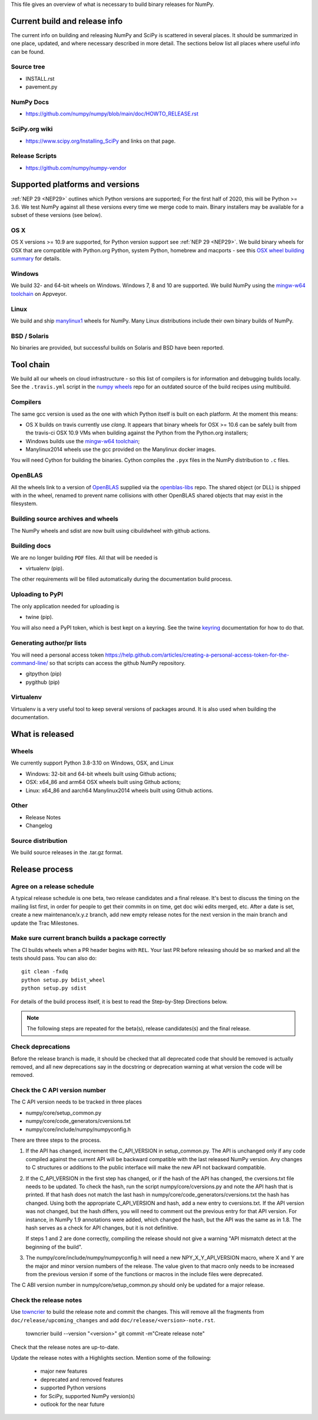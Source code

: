 This file gives an overview of what is necessary to build binary releases for
NumPy.

Current build and release info
==============================
The current info on building and releasing NumPy and SciPy is scattered in
several places. It should be summarized in one place, updated, and where
necessary described in more detail. The sections below list all places where
useful info can be found.


Source tree
-----------
- INSTALL.rst
- pavement.py


NumPy Docs
----------
- https://github.com/numpy/numpy/blob/main/doc/HOWTO_RELEASE.rst


SciPy.org wiki
--------------
- https://www.scipy.org/Installing_SciPy and links on that page.


Release Scripts
---------------
- https://github.com/numpy/numpy-vendor


Supported platforms and versions
================================
:ref:`NEP 29 <NEP29>` outlines which Python versions
are supported; For the first half of 2020, this will be Python >= 3.6. We test
NumPy against all these versions every time we merge code to main.  Binary
installers may be available for a subset of these versions (see below).

OS X
----
OS X versions >= 10.9 are supported, for Python version support see
:ref:`NEP 29 <NEP29>`. We build binary wheels for
OSX that are compatible with Python.org Python, system Python, homebrew and
macports - see this `OSX wheel building summary
<https://github.com/MacPython/wiki/wiki/Spinning-wheels>`_ for details.


Windows
-------
We build 32- and 64-bit wheels on Windows. Windows 7, 8 and 10 are supported.
We build NumPy using the `mingw-w64 toolchain`_ on Appveyor.


Linux
-----
We build and ship `manylinux1 <https://www.python.org/dev/peps/pep-0513>`_
wheels for NumPy.  Many Linux distributions include their own binary builds
of NumPy.


BSD / Solaris
-------------
No binaries are provided, but successful builds on Solaris and BSD have been
reported.


Tool chain
==========
We build all our wheels on cloud infrastructure - so this list of compilers is
for information and debugging builds locally.  See the ``.travis.yml`` script
in the `numpy wheels`_ repo for an outdated source of the build recipes using
multibuild.

.. _numpy wheels : https://github.com/MacPython/numpy-wheels

Compilers
---------
The same gcc version is used as the one with which Python itself is built on
each platform. At the moment this means:

- OS X builds on travis currently use `clang`.  It appears that binary wheels
  for OSX >= 10.6 can be safely built from the travis-ci OSX 10.9 VMs
  when building against the Python from the Python.org installers;
- Windows builds use the `mingw-w64 toolchain`_;
- Manylinux2014 wheels use the gcc provided on the Manylinux docker images.

You will need Cython for building the binaries.  Cython compiles the ``.pyx``
files in the NumPy distribution to ``.c`` files.

.. _mingw-w64 toolchain : https://mingwpy.github.io

OpenBLAS
------------
All the wheels link to a version of OpenBLAS_ supplied via the openblas-libs_ repo.
The shared object (or DLL) is shipped with in the wheel, renamed to prevent name
collisions with other OpenBLAS shared objects that may exist in the filesystem.

.. _OpenBLAS: https://github.com/xianyi/OpenBLAS
.. _openblas-libs: https://github.com/MacPython/openblas-libs


Building source archives and wheels
-----------------------------------
The NumPy wheels and sdist are now built using cibuildwheel with
github actions.


Building docs
-------------
We are no longer building ``PDF`` files. All that will be needed is

- virtualenv (pip).

The other requirements will be filled automatically during the documentation
build process.


Uploading to PyPI
-----------------
The only application needed for uploading is

- twine (pip).

You will also need a PyPI token, which is best kept on a keyring. See the
twine keyring_  documentation for how to do that.

.. _keyring: https://twine.readthedocs.io/en/stable/#keyring-support


Generating author/pr lists
--------------------------
You will need a personal access token
`<https://help.github.com/articles/creating-a-personal-access-token-for-the-command-line/>`_
so that scripts can access the github NumPy repository.

- gitpython (pip)
- pygithub (pip)


Virtualenv
----------
Virtualenv is a very useful tool to keep several versions of packages around.
It is also used when building the documentation.


What is released
================

Wheels
------
We currently support Python 3.8-3.10 on Windows, OSX, and Linux

* Windows: 32-bit and 64-bit wheels built using Github actions;
* OSX: x64_86 and arm64 OSX wheels built using Github actions;
* Linux: x64_86 and aarch64 Manylinux2014 wheels built using Github actions.


Other
-----
- Release Notes
- Changelog


Source distribution
-------------------
We build source releases in the .tar.gz format.


Release process
===============

Agree on a release schedule
---------------------------
A typical release schedule is one beta, two release candidates and a final
release.  It's best to discuss the timing on the mailing list first, in order
for people to get their commits in on time, get doc wiki edits merged, etc.
After a date is set, create a new maintenance/x.y.z branch, add new empty
release notes for the next version in the main branch and update the Trac
Milestones.


Make sure current branch builds a package correctly
---------------------------------------------------
The CI builds wheels when a PR header begins with ``REL``. Your last
PR before releasing should be so marked and all the tests should pass.
You can also do::

    git clean -fxdq
    python setup.py bdist_wheel
    python setup.py sdist

For details of the build process itself, it is best to read the
Step-by-Step Directions below.

.. note:: The following steps are repeated for the beta(s), release
   candidates(s) and the final release.


Check deprecations
------------------
Before the release branch is made, it should be checked that all deprecated
code that should be removed is actually removed, and all new deprecations say
in the docstring or deprecation warning at what version the code will be
removed.

Check the C API version number
------------------------------
The C API version needs to be tracked in three places

- numpy/core/setup_common.py
- numpy/core/code_generators/cversions.txt
- numpy/core/include/numpy/numpyconfig.h

There are three steps to the process.

1. If the API has changed, increment the C_API_VERSION in setup_common.py. The
   API is unchanged only if any code compiled against the current API will be
   backward compatible with the last released NumPy version. Any changes to
   C structures or additions to the public interface will make the new API
   not backward compatible.

2. If the C_API_VERSION in the first step has changed, or if the hash of
   the API has changed, the cversions.txt file needs to be updated. To check
   the hash, run the script numpy/core/cversions.py and note the API hash that
   is printed. If that hash does not match the last hash in
   numpy/core/code_generators/cversions.txt the hash has changed. Using both
   the appropriate C_API_VERSION and hash, add a new entry to cversions.txt.
   If the API version was not changed, but the hash differs, you will need to
   comment out the previous entry for that API version. For instance, in NumPy
   1.9 annotations were added, which changed the hash, but the API was the
   same as in 1.8. The hash serves as a check for API changes, but it is not
   definitive.

   If steps 1 and 2 are done correctly, compiling the release should not give
   a warning "API mismatch detect at the beginning of the build".

3. The numpy/core/include/numpy/numpyconfig.h will need a new
   NPY_X_Y_API_VERSION macro, where X and Y are the major and minor version
   numbers of the release. The value given to that macro only needs to be
   increased from the previous version if some of the functions or macros in
   the include files were deprecated.

The C ABI version number in numpy/core/setup_common.py should only be
updated for a major release.


Check the release notes
-----------------------
Use `towncrier`_ to build the release note and
commit the changes. This will remove all the fragments from
``doc/release/upcoming_changes`` and add ``doc/release/<version>-note.rst``.

    towncrier build --version "<version>"
    git commit -m"Create release note"

Check that the release notes are up-to-date.

Update the release notes with a Highlights section. Mention some of the
following:

  - major new features
  - deprecated and removed features
  - supported Python versions
  - for SciPy, supported NumPy version(s)
  - outlook for the near future

.. _towncrier: https://pypi.org/project/towncrier/

